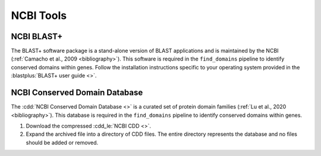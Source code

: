 .. _install_ncbi_tools:


NCBI Tools
==========

NCBI BLAST+
___________


The BLAST+ software package is a stand-alone version of BLAST applications and is maintained by the NCBI (:ref:`Camacho et al., 2009 <bibliography>`). This software is required in the ``find_domains`` pipeline to identify conserved domains within genes. Follow the installation instructions specific to your operating system provided in the :blastplus:`BLAST+ user guide <>`.


NCBI Conserved Domain Database
______________________________


The :cdd:`NCBI Conserved Domain Database <>` is a curated set of protein domain families (:ref:`Lu et al., 2020 <bibliography>`). This database is required in the ``find_domains`` pipeline to identify conserved domains within genes.

1. Download the compressed :cdd_le:`NCBI CDD <>`.

2. Expand the archived file into a directory of CDD files. The entire directory represents the database and no files should be added or removed.
